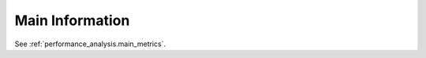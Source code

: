 Main Information
^^^^^^^^^^^^^^^^^^^^^^^^^^^^^^^^^^^^^^^^^^^^^^^^^^^^^^^^^^^^^^^^^

See :ref:`performance_analysis.main_metrics`.
